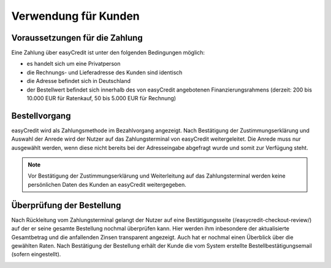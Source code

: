 ======================
Verwendung für Kunden
======================

Voraussetzungen für die Zahlung
---------------------------------

Eine Zahlung über easyCredit ist unter den folgenden Bedingungen möglich:

* es handelt sich um eine Privatperson
* die Rechnungs- und Lieferadresse des Kunden sind identisch
* die Adresse befindet sich in Deutschland
* der Bestellwert befindet sich innerhalb des von easyCredit angebotenen Finanzierungsrahmens (derzeit: 200 bis 10.000 EUR für Ratenkauf, 50 bis 5.000 EUR für Rechnung)

Bestellvorgang
--------------

easyCredit wird als Zahlungsmethode im Bezahlvorgang angezeigt. Nach Bestätigung der Zustimmungserklärung und Auswahl der Anrede wird der Nutzer auf das Zahlungsterminal von easyCredit weitergeleitet. Die Anrede muss nur ausgewählt werden, wenn diese nicht bereits bei der Adresseingabe abgefragt wurde und somit zur Verfügung steht.

.. image:: ./_static/usage-customer-payment-methods.png
           :scale: 50%

.. note:: Vor Bestätigung der Zustimmungserklärung und Weiterleitung auf das Zahlungsterminal werden keine persönlichen Daten des Kunden an easyCredit weitergegeben.

Überprüfung der Bestellung
--------------------------

Nach Rückleitung vom Zahlungsterminal gelangt der Nutzer auf eine Bestätigungsseite (/easycredit-checkout-review/) auf der er seine gesamte Bestellung nochmal überprüfen kann. Hier werden ihm inbesondere der aktualisierte Gesamtbetrag und die anfallenden Zinsen transparent angezeigt. Auch hat er nochmal einen Überblick über die gewählten Raten. Nach Bestätigung der Bestellung erhält der Kunde die vom System erstellte Bestellbestätigungsemail (sofern eingestellt).

.. image:: ./_static/usage-customer-review.png